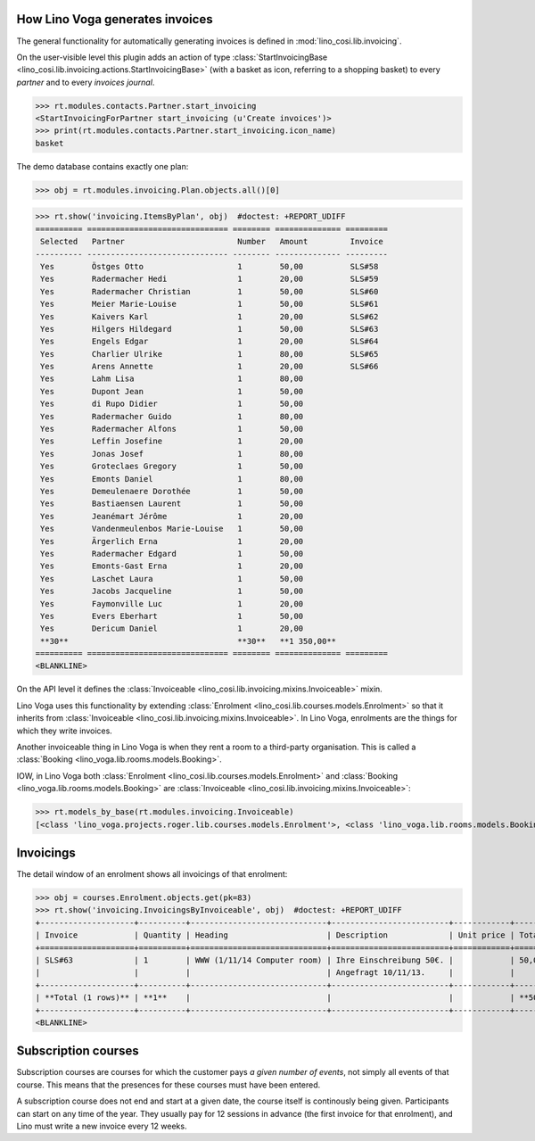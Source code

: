 .. _voga.specs.invoicing:
.. _voga.specs.sales:

How Lino Voga generates invoices
================================

.. to test only this doc:

    $ python setup.py test -s tests.DocsTests.test_sales

    doctest init:

    >>> from lino import startup
    >>> startup('lino_voga.projects.roger.settings.doctests')
    >>> from lino.api.shell import *
    >>> #from lino.api.doctest import *
    

The general functionality for automatically generating invoices is
defined in :mod:`lino_cosi.lib.invoicing`.

On the user-visible level this plugin adds an action of type
:class:`StartInvoicingBase
<lino_cosi.lib.invoicing.actions.StartInvoicingBase>` (with a basket
as icon, referring to a shopping basket) to every *partner* and to
every *invoices journal*.

>>> rt.modules.contacts.Partner.start_invoicing
<StartInvoicingForPartner start_invoicing (u'Create invoices')>
>>> print(rt.modules.contacts.Partner.start_invoicing.icon_name)
basket

The demo database contains exactly one plan:

>>> obj = rt.modules.invoicing.Plan.objects.all()[0]

>>> rt.show('invoicing.ItemsByPlan', obj)  #doctest: +REPORT_UDIFF
========== ============================== ======== ============== =========
 Selected   Partner                        Number   Amount         Invoice
---------- ------------------------------ -------- -------------- ---------
 Yes        Östges Otto                    1        50,00          SLS#58
 Yes        Radermacher Hedi               1        20,00          SLS#59
 Yes        Radermacher Christian          1        50,00          SLS#60
 Yes        Meier Marie-Louise             1        50,00          SLS#61
 Yes        Kaivers Karl                   1        20,00          SLS#62
 Yes        Hilgers Hildegard              1        50,00          SLS#63
 Yes        Engels Edgar                   1        20,00          SLS#64
 Yes        Charlier Ulrike                1        80,00          SLS#65
 Yes        Arens Annette                  1        20,00          SLS#66
 Yes        Lahm Lisa                      1        80,00
 Yes        Dupont Jean                    1        50,00
 Yes        di Rupo Didier                 1        50,00
 Yes        Radermacher Guido              1        80,00
 Yes        Radermacher Alfons             1        50,00
 Yes        Leffin Josefine                1        20,00
 Yes        Jonas Josef                    1        80,00
 Yes        Groteclaes Gregory             1        50,00
 Yes        Emonts Daniel                  1        80,00
 Yes        Demeulenaere Dorothée          1        50,00
 Yes        Bastiaensen Laurent            1        50,00
 Yes        Jeanémart Jérôme               1        20,00
 Yes        Vandenmeulenbos Marie-Louise   1        50,00
 Yes        Ärgerlich Erna                 1        20,00
 Yes        Radermacher Edgard             1        50,00
 Yes        Emonts-Gast Erna               1        20,00
 Yes        Laschet Laura                  1        50,00
 Yes        Jacobs Jacqueline              1        50,00
 Yes        Faymonville Luc                1        20,00
 Yes        Evers Eberhart                 1        50,00
 Yes        Dericum Daniel                 1        20,00
 **30**                                    **30**   **1 350,00**
========== ============================== ======== ============== =========
<BLANKLINE>

On the API level it defines the :class:`Invoiceable
<lino_cosi.lib.invoicing.mixins.Invoiceable>` mixin.

Lino Voga uses this functionality by extending :class:`Enrolment
<lino_cosi.lib.courses.models.Enrolment>` so that it inherits from
:class:`Invoiceable <lino_cosi.lib.invoicing.mixins.Invoiceable>`. In
Lino Voga, enrolments are the things for which they write invoices.

Another invoiceable thing in Lino Voga is when they rent a room to a
third-party organisation. This is called a :class:`Booking
<lino_voga.lib.rooms.models.Booking>`.

IOW, in Lino Voga both :class:`Enrolment
<lino_cosi.lib.courses.models.Enrolment>` and :class:`Booking
<lino_voga.lib.rooms.models.Booking>` are :class:`Invoiceable
<lino_cosi.lib.invoicing.mixins.Invoiceable>`:

>>> rt.models_by_base(rt.modules.invoicing.Invoiceable)
[<class 'lino_voga.projects.roger.lib.courses.models.Enrolment'>, <class 'lino_voga.lib.rooms.models.Booking'>]

Invoicings
==========

The detail window of an enrolment shows all invoicings of that
enrolment:

>>> obj = courses.Enrolment.objects.get(pk=83)
>>> rt.show('invoicing.InvoicingsByInvoiceable', obj)  #doctest: +REPORT_UDIFF
+--------------------+----------+-----------------------------+-------------------------+------------+-----------------+
| Invoice            | Quantity | Heading                     | Description             | Unit price | Total incl. VAT |
+====================+==========+=============================+=========================+============+=================+
| SLS#63             | 1        | WWW (1/11/14 Computer room) | Ihre Einschreibung 50€. |            | 50,00           |
|                    |          |                             | Angefragt 10/11/13.     |            |                 |
+--------------------+----------+-----------------------------+-------------------------+------------+-----------------+
| **Total (1 rows)** | **1**    |                             |                         |            | **50,00**       |
+--------------------+----------+-----------------------------+-------------------------+------------+-----------------+
<BLANKLINE>


Subscription courses
====================

Subscription courses are courses for which the customer pays *a given
number of events*, not simply all events of that course. This means
that the presences for these courses must have been entered.

A subscription course does not end and start at a given date, the
course itself is continously being given. Participants can start on
any time of the year. They usually pay for 12 sessions in advance (the
first invoice for that enrolment), and Lino must write a new invoice
every 12 weeks.


